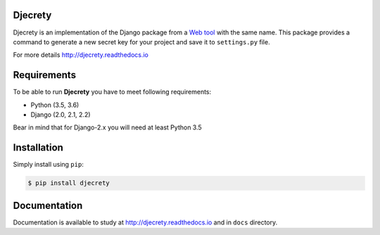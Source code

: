 Djecrety
========
.. image:: https://img.shields.io/pypi/v/djecrety.svg
  :target: https://pypi.org/project/djecrety

.. image:: https://travis-ci.org/mrouhi13/djecrety.svg?branch=master
    :target: https://travis-ci.org/mrouhi13/djecrety

.. image:: https://readthedocs.org/projects/djecrety/badge/?version=latest
  :target: https://djecrety.readthedocs.io/en/latest/?badge=latest
  :alt: Documentation Status

.. image:: https://codecov.io/gh/mrouhi13/djecrety/branch/master/graph/badge.svg
  :target: https://codecov.io/gh/mrouhi13/djecrety

Djecrety is an implementation of the Django package from a `Web tool <https://djecrety.ir/>`_ with the same name. This package provides a command to generate a new secret key for your project and save it to ``settings.py`` file.

For more details `http://djecrety.readthedocs.io <http://djecrety.readthedocs.io>`_

Requirements
============
To be able to run **Djecrety** you have to meet following requirements:

- Python (3.5, 3.6)
- Django (2.0, 2.1, 2.2)

Bear in mind that for Django-2.x you will need at least Python 3.5

Installation
============
Simply install using ``pip``:

.. code-block:: bash

    $ pip install djecrety

Documentation
=============
Documentation is available to study at
`http://djecrety.readthedocs.io <http://djecrety.readthedocs.io>`_
and in ``docs`` directory.
